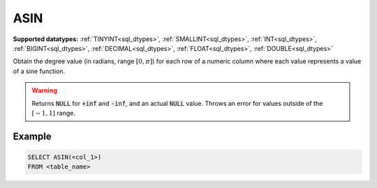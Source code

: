 ASIN
^^^^

**Supported datatypes:** :ref:`TINYINT<sql_dtypes>`, :ref:`SMALLINT<sql_dtypes>`, :ref:`INT<sql_dtypes>`, :ref:`BIGINT<sql_dtypes>`, :ref:`DECIMAL<sql_dtypes>`, :ref:`FLOAT<sql_dtypes>`, :ref:`DOUBLE<sql_dtypes>`

Obtain the degree value (in radians, range :math:`[0,\pi]`) for each row of a numeric column
where each value represents a value of a sine function.

.. warning:: Returns :code:`NULL` for :code:`+inf` and :code:`-inf`, and an actual :code:`NULL` value. 
    Throws an error for values outside of the :math:`[-1,1]` range.

.. seealso:: :ref:`sql_math_acos`, :ref:`sql_math_atan`, :ref:`sql_math_cos`, :ref:`sql_math_sin`, :ref:`sql_math_tan`

Example
"""""""

.. code-block:: sql

    SELECT ASIN(<col_1>)
    FROM <table_name>
